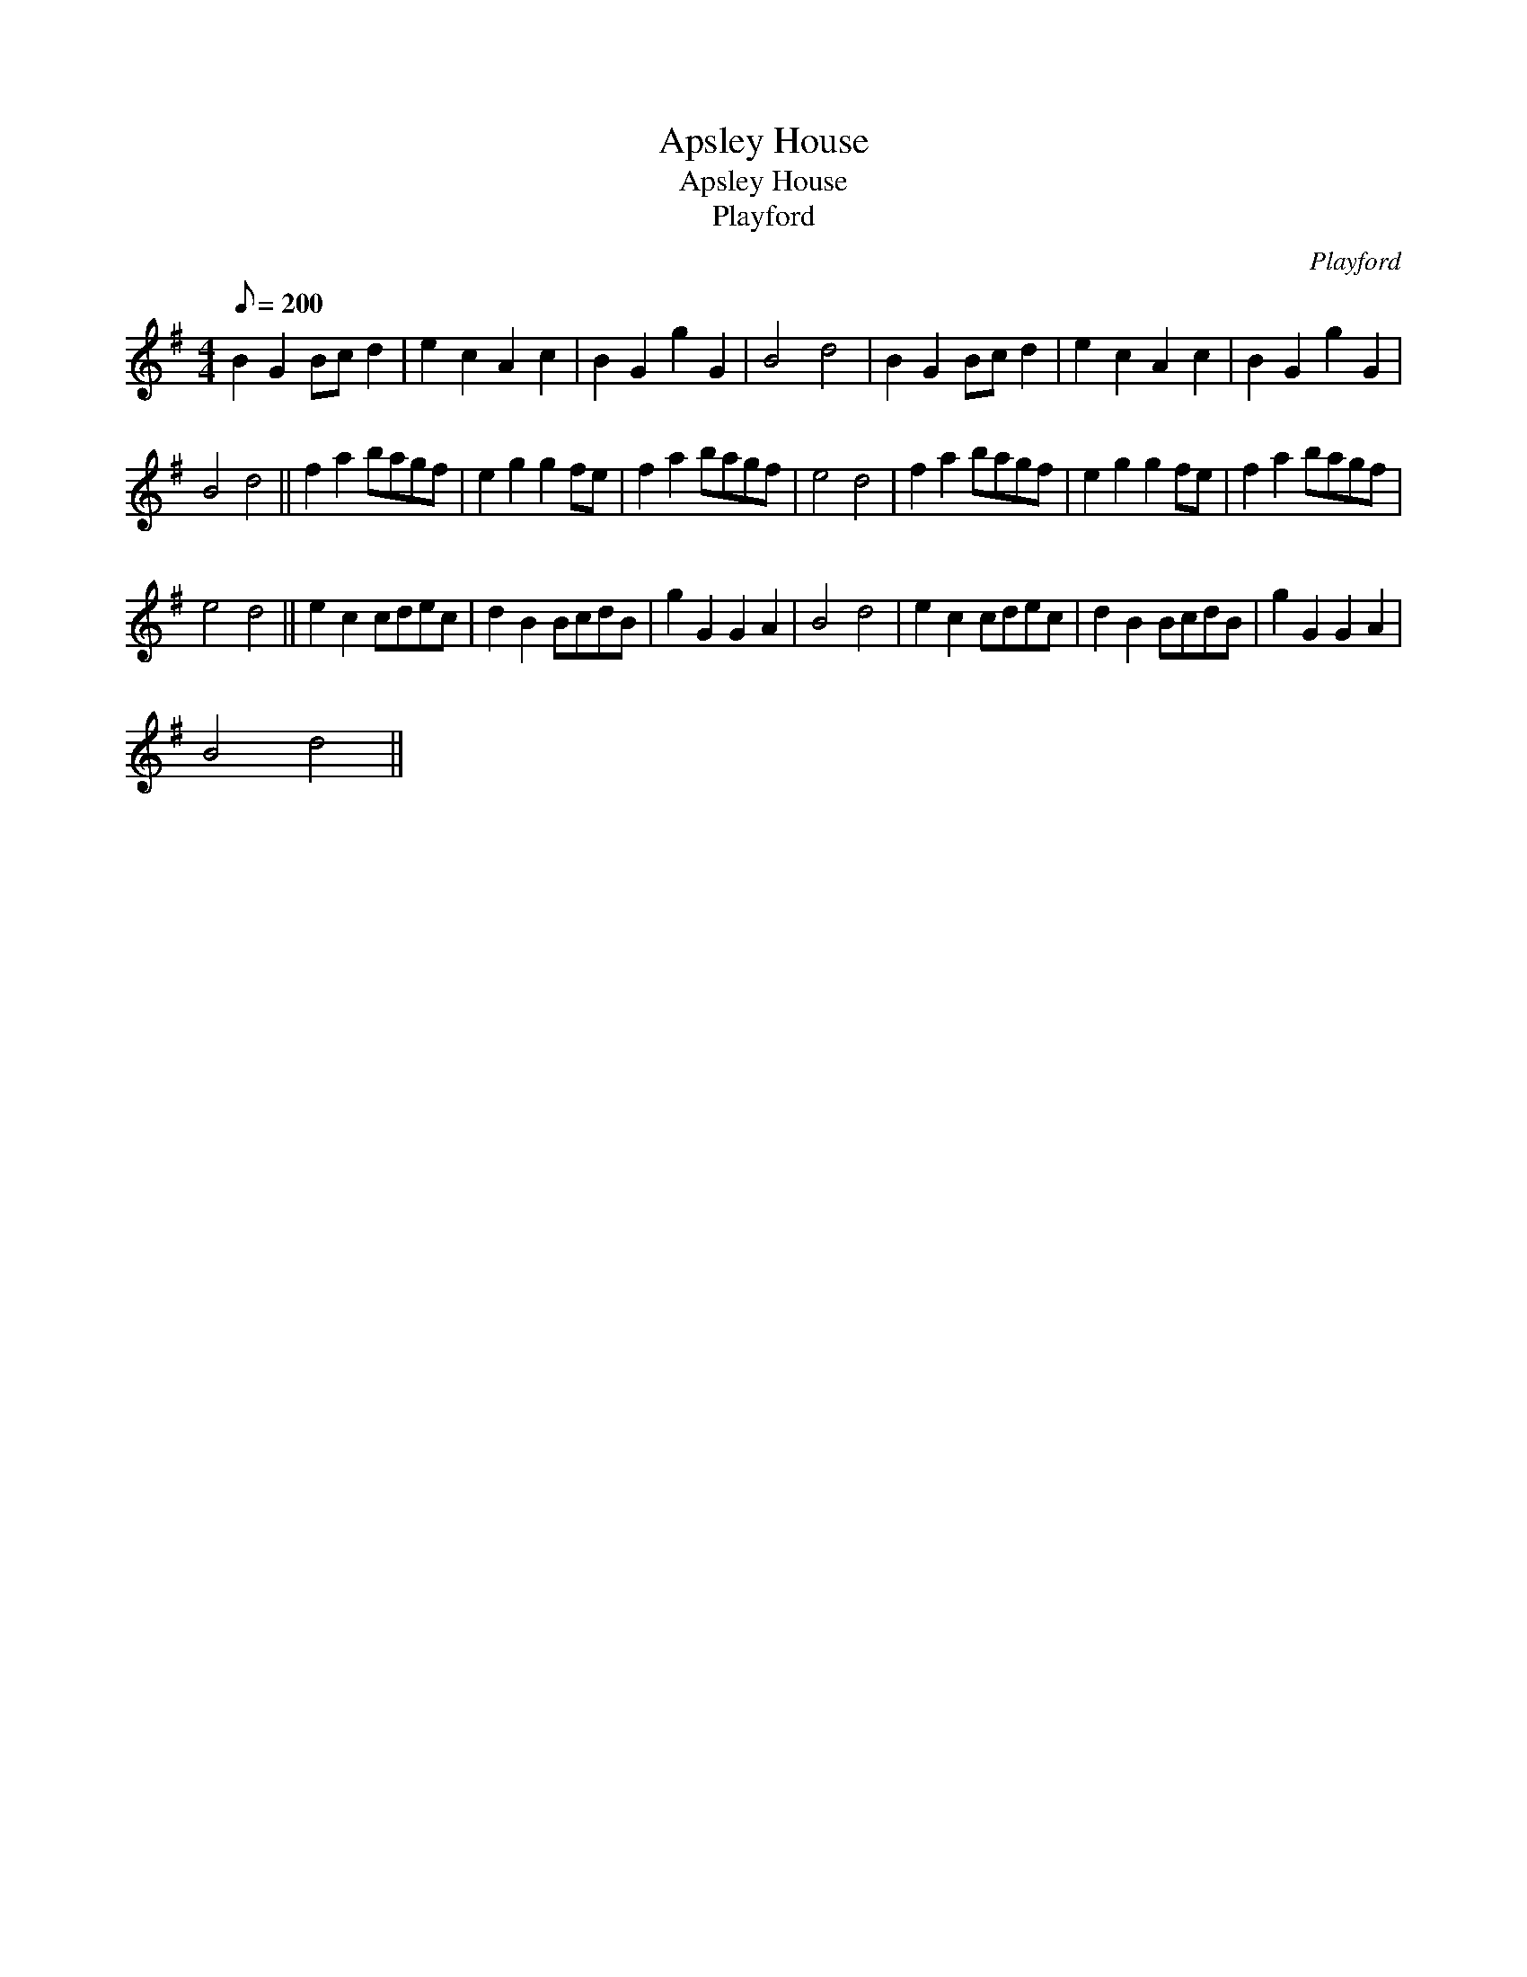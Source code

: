 X:1
T:Apsley House
T:Apsley House
T:Playford
C:Playford
L:1/8
Q:1/8=200
M:4/4
K:G
V:1 treble 
V:1
 B2 G2 Bc d2 | e2 c2 A2 c2 | B2 G2 g2 G2 | B4 d4 | B2 G2 Bc d2 | e2 c2 A2 c2 | B2 G2 g2 G2 | %7
 B4 d4 || f2 a2 bagf | e2 g2 g2 fe | f2 a2 bagf | e4 d4 | f2 a2 bagf | e2 g2 g2 fe | f2 a2 bagf | %15
 e4 d4 || e2 c2 cdec | d2 B2 BcdB | g2 G2 G2 A2 | B4 d4 | e2 c2 cdec | d2 B2 BcdB | g2 G2 G2 A2 | %23
 B4 d4 || %24

